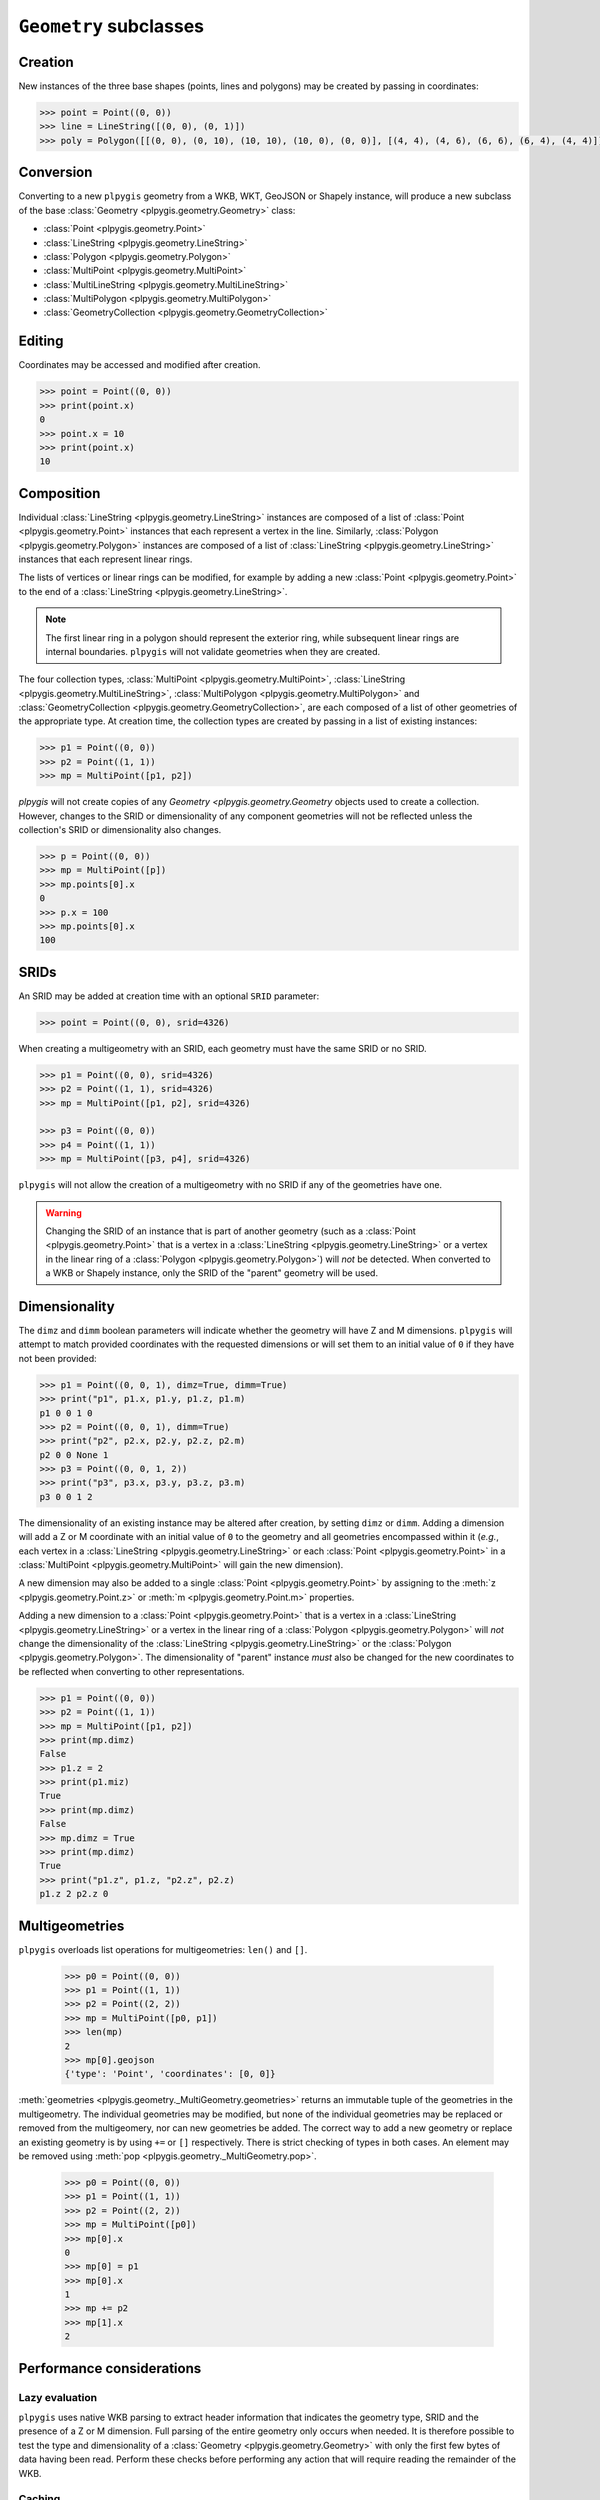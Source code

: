 ``Geometry`` subclasses
=======================

Creation
--------

New instances of the three base shapes (points, lines and polygons) may be created by passing in coordinates:

.. code-block:: python

    >>> point = Point((0, 0))
    >>> line = LineString([(0, 0), (0, 1)])
    >>> poly = Polygon([[(0, 0), (0, 10), (10, 10), (10, 0), (0, 0)], [(4, 4), (4, 6), (6, 6), (6, 4), (4, 4)]])

Conversion
----------

Converting to a new ``plpygis`` geometry from a WKB, WKT, GeoJSON or Shapely instance, will produce a new subclass of the base :class:`Geometry <plpygis.geometry.Geometry>` class:

* :class:`Point <plpygis.geometry.Point>`
* :class:`LineString <plpygis.geometry.LineString>`
* :class:`Polygon <plpygis.geometry.Polygon>`
* :class:`MultiPoint <plpygis.geometry.MultiPoint>`
* :class:`MultiLineString <plpygis.geometry.MultiLineString>`
* :class:`MultiPolygon <plpygis.geometry.MultiPolygon>`
* :class:`GeometryCollection <plpygis.geometry.GeometryCollection>`

Editing
-------

Coordinates may be accessed and modified after creation.

.. code-block:: python

    >>> point = Point((0, 0))
    >>> print(point.x)
    0
    >>> point.x = 10
    >>> print(point.x)
    10

Composition
-----------

Individual :class:`LineString <plpygis.geometry.LineString>` instances are composed of a list of :class:`Point <plpygis.geometry.Point>` instances that each represent a vertex in the line. Similarly, :class:`Polygon <plpygis.geometry.Polygon>` instances are composed of a list of :class:`LineString <plpygis.geometry.LineString>` instances that each represent linear rings.

The lists of vertices or linear rings can be modified, for example by adding a new :class:`Point <plpygis.geometry.Point>` to the end of a :class:`LineString <plpygis.geometry.LineString>`.

.. note::

  The first linear ring in a polygon should represent the exterior ring, while subsequent linear rings are internal boundaries. ``plpygis`` will not validate geometries when they are created.

The four collection types, :class:`MultiPoint <plpygis.geometry.MultiPoint>`, :class:`LineString <plpygis.geometry.MultiLineString>`, :class:`MultiPolygon <plpygis.geometry.MultiPolygon>` and :class:`GeometryCollection <plpygis.geometry.GeometryCollection>`, are each composed of a list of other geometries of the appropriate type. At creation time, the collection types are created by passing in a list of existing instances:

.. code-block:: python

    >>> p1 = Point((0, 0))
    >>> p2 = Point((1, 1))
    >>> mp = MultiPoint([p1, p2])

`plpygis` will not create copies of any `Geometry <plpygis.geometry.Geometry` objects used to create a collection. However, changes to the SRID or dimensionality of any component geometries will not be reflected unless the collection's SRID or dimensionality also changes.

.. code-block:: python

    >>> p = Point((0, 0))
    >>> mp = MultiPoint([p])
    >>> mp.points[0].x
    0
    >>> p.x = 100
    >>> mp.points[0].x
    100

SRIDs
-----

An SRID may be added at creation time with an optional ``SRID`` parameter:

.. code-block:: python

    >>> point = Point((0, 0), srid=4326)

When creating a multigeometry with an SRID, each geometry must have the same SRID or no SRID.

.. code-block:: python

    >>> p1 = Point((0, 0), srid=4326)
    >>> p2 = Point((1, 1), srid=4326)
    >>> mp = MultiPoint([p1, p2], srid=4326)

    >>> p3 = Point((0, 0))
    >>> p4 = Point((1, 1))
    >>> mp = MultiPoint([p3, p4], srid=4326)

``plpygis`` will not allow the creation of a multigeometry with no SRID if any of the geometries have one.

.. warning::

    Changing the SRID of an instance that is part of another geometry (such as a :class:`Point <plpygis.geometry.Point>` that is a vertex in a :class:`LineString <plpygis.geometry.LineString>` or a vertex in the linear ring of a :class:`Polygon <plpygis.geometry.Polygon>`) will *not* be detected. When converted to a WKB or Shapely instance, only the SRID of the "parent" geometry will be used.

Dimensionality
--------------

The ``dimz`` and ``dimm`` boolean parameters will indicate whether the geometry will have Z and M dimensions. ``plpygis`` will attempt to match provided coordinates with the requested dimensions or will set them to an initial value of ``0`` if they have not been provided:

.. code-block:: python

    >>> p1 = Point((0, 0, 1), dimz=True, dimm=True)
    >>> print("p1", p1.x, p1.y, p1.z, p1.m)
    p1 0 0 1 0
    >>> p2 = Point((0, 0, 1), dimm=True)
    >>> print("p2", p2.x, p2.y, p2.z, p2.m)
    p2 0 0 None 1
    >>> p3 = Point((0, 0, 1, 2))
    >>> print("p3", p3.x, p3.y, p3.z, p3.m)
    p3 0 0 1 2

The dimensionality of an existing instance may be altered after creation, by setting ``dimz`` or ``dimm``. Adding a dimension will add a Z or M coordinate with an initial value of ``0`` to the geometry and all geometries encompassed within it (*e.g.*, each vertex in a :class:`LineString <plpygis.geometry.LineString>` or each :class:`Point <plpygis.geometry.Point>` in a :class:`MultiPoint <plpygis.geometry.MultiPoint>` will gain the new dimension).

A new dimension may also be added to a single :class:`Point <plpygis.geometry.Point>` by assigning to the :meth:`z <plpygis.geometry.Point.z>` or :meth:`m <plpygis.geometry.Point.m>` properties.

Adding a new dimension to a :class:`Point <plpygis.geometry.Point>` that is a vertex in a :class:`LineString <plpygis.geometry.LineString>` or a vertex in the linear ring of a :class:`Polygon <plpygis.geometry.Polygon>` will *not* change the dimensionality of the :class:`LineString <plpygis.geometry.LineString>` or the :class:`Polygon <plpygis.geometry.Polygon>`. The dimensionality of "parent" instance *must* also be changed for the new coordinates to be reflected when converting to other representations.

.. code-block:: python

    >>> p1 = Point((0, 0))
    >>> p2 = Point((1, 1))
    >>> mp = MultiPoint([p1, p2])
    >>> print(mp.dimz)
    False
    >>> p1.z = 2
    >>> print(p1.miz)
    True
    >>> print(mp.dimz)
    False
    >>> mp.dimz = True
    >>> print(mp.dimz)
    True
    >>> print("p1.z", p1.z, "p2.z", p2.z)
    p1.z 2 p2.z 0

Multigeometries
---------------

``plpygis`` overloads list operations for multigeometries: ``len()`` and ``[]``.

    >>> p0 = Point((0, 0))
    >>> p1 = Point((1, 1))
    >>> p2 = Point((2, 2))
    >>> mp = MultiPoint([p0, p1])
    >>> len(mp)
    2
    >>> mp[0].geojson
    {'type': 'Point', 'coordinates': [0, 0]}

:meth:`geometries <plpygis.geometry._MultiGeometry.geometries>` returns an immutable tuple of the geometries in the multigeometry. The individual geometries may be modified, but none of the individual geometries may be replaced or removed from the multigeomery, nor can new geometries be added. The correct way to add a new geometry or replace an existing geometry is by using ``+=`` or ``[]`` respectively. There is strict checking of types in both cases. An element may be removed using :meth:`pop <plpygis.geometry._MultiGeometry.pop>`.

    >>> p0 = Point((0, 0))
    >>> p1 = Point((1, 1))
    >>> p2 = Point((2, 2))
    >>> mp = MultiPoint([p0])
    >>> mp[0].x
    0
    >>> mp[0] = p1
    >>> mp[0].x
    1
    >>> mp += p2
    >>> mp[1].x
    2


Performance considerations
--------------------------
Lazy evaluation
^^^^^^^^^^^^^^^

``plpygis`` uses native WKB parsing to extract header information that indicates the geometry type, SRID and the presence of a Z or M dimension. Full parsing of the entire geometry only occurs when needed. It is therefore possible to test the type and dimensionality of a :class:`Geometry <plpygis.geometry.Geometry>` with only the first few bytes of data having been read. Perform these checks before performing any action that will require reading the remainder of the WKB.

Caching
^^^^^^^

``plpygis`` will cache the initial WKB it was created from. As soon as any coordinates or composite geometries are referenced, the cached WKB is lost and a subsequent request that requires the WKB will necessitate it being generated from scratch. For sets of large geometries, this can have a noticeable affect on performance. Therefore, if doing a conversion to a Shapely geometry - an action which relies on the availability of the WKB - it is recommended that this conversion be done before any other operations on the ``plpygis`` geometry.

.. note::

    Getting :meth:`type <plpygis.geometry.Geometry.type>`, :meth:`srid <plpygis.geometry.Geometry.srid>`, :meth:`dimz <plpygis.geometry.Geometry.dimz>` and :meth:`dimm <plpygis.geometry.Geometry.dimm>` are considered "safe" operations. However writing a new SRID or changing the dimensionality will also result in the cached WKB being lost. A geometry's type may never be changed.

As a summary, getting the following properties will not affect performance:

* :meth:`type <plpygis.geometry.Geometry.type>`
* :meth:`srid <plpygis.geometry.Geometry.srid>`
* :meth:`dimz <plpygis.geometry.Geometry.dimz>`
* :meth:`dimm <plpygis.geometry.Geometry.dimm>`

Setting the following properties will cause any cached WKB to be cleared: 

* :meth:`srid <plpygis.geometry.Geometry.srid>`
* :meth:`dimz <plpygis.geometry.Geometry.dimz>`
* :meth:`dimm <plpygis.geometry.Geometry.dimm>`

Getting the following property relies on the presence of the WKB (cached or generated):

* :meth:`shapely <plpygis.geometry.Geometry.shapely>`

If the :class:`Geometry <plpygis.geometry.Geometry>` was created from a WKB, the following actions will trigger a full parse and will clear the cached copy of the WKB:

* getting :meth:`geojson <plpygis.geometry.Geometry.geojson>` and :meth:`__geo_interface__ <plpygis.geometry.Geometry.__geo_interface__>`
* getting :meth:`shapely <plpygis.geometry.Geometry.shapely>`
* getting any :class:`Point <plpygis.geometry.Point>` coordinate
* getting :meth:`bounds <plpygis.geometry.Geometry.bounds>`
* getting :meth:`vertices <plpygis.geometry.LineString.vertices>`, :meth:`rings <plpygis.geometry.Polygon.rings>`
* getting any component geometry from :class:`MultiPoint <plpygis.geometry.MultiPoint>`, :class:`MultiLineString <plpygis.geometry.MultiLineString>`, :class:`MultiPolygon <plpygis.geometry.MultiPolygon>` or :class:`GeometryCollection <plpygis.geometry.GeometryCollection>`
